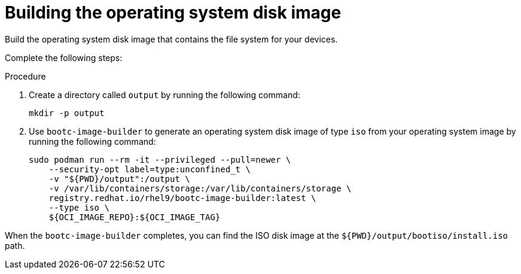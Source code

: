 [id="edge-manager-build-disk-image"]

= Building the operating system disk image

Build the operating system disk image that contains the file system for your devices. 

Complete the following steps:

.Procedure

. Create a directory called `output` by running the following command:

+
[source,bash]
----
mkdir -p output
----

. Use `bootc-image-builder` to generate an operating system disk image of type `iso` from your operating system image by running the following command:

+
[source,bash]
----
sudo podman run --rm -it --privileged --pull=newer \
    --security-opt label=type:unconfined_t \
    -v "${PWD}/output":/output \
    -v /var/lib/containers/storage:/var/lib/containers/storage \
    registry.redhat.io/rhel9/bootc-image-builder:latest \
    --type iso \
    ${OCI_IMAGE_REPO}:${OCI_IMAGE_TAG}
----

When the `bootc-image-builder` completes, you can find the ISO disk image at the `${PWD}/output/bootiso/install.iso` path.
